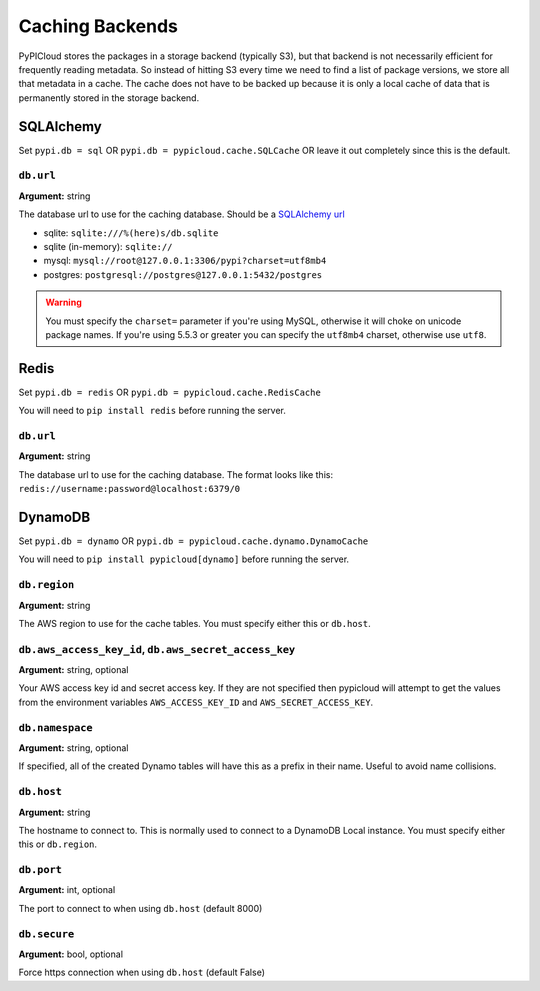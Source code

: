 .. _cache:

Caching Backends
================
PyPICloud stores the packages in a storage backend (typically S3), but that backend
is not necessarily efficient for frequently reading metadata. So instead of
hitting S3 every time we need to find a list of package versions, we store all
that metadata in a cache. The cache does not have to be backed up because it is
only a local cache of data that is permanently stored in the storage backend.

SQLAlchemy
----------
Set ``pypi.db = sql`` OR ``pypi.db = pypicloud.cache.SQLCache`` OR leave it out
completely since this is the default.

``db.url``
~~~~~~~~~~
**Argument:** string

The database url to use for the caching database. Should be a `SQLAlchemy url
<http://docs.sqlalchemy.org/en/rel_0_9/core/engines.html>`_

* sqlite: ``sqlite:///%(here)s/db.sqlite``
* sqlite (in-memory): ``sqlite://``
* mysql: ``mysql://root@127.0.0.1:3306/pypi?charset=utf8mb4``
* postgres: ``postgresql://postgres@127.0.0.1:5432/postgres``

.. warning::

  You must specify the ``charset=`` parameter if you're using MySQL, otherwise
  it will choke on unicode package names. If you're using 5.5.3 or greater you
  can specify the ``utf8mb4`` charset, otherwise use ``utf8``.

Redis
-----
Set ``pypi.db = redis`` OR ``pypi.db = pypicloud.cache.RedisCache``

You will need to ``pip install redis`` before running the server.

``db.url``
~~~~~~~~~~
**Argument:** string

The database url to use for the caching database. The format looks like this:
``redis://username:password@localhost:6379/0``

DynamoDB
--------
Set ``pypi.db = dynamo`` OR ``pypi.db = pypicloud.cache.dynamo.DynamoCache``

You will need to ``pip install pypicloud[dynamo]`` before running the server.

``db.region``
~~~~~~~~~~~~~
**Argument:** string

The AWS region to use for the cache tables. You must specify either this or
``db.host``.


``db.aws_access_key_id``, ``db.aws_secret_access_key``
~~~~~~~~~~~~~~~~~~~~~~~~~~~~~~~~~~~~~~~~~~~~~~~~~~~~~~
**Argument:** string, optional

Your AWS access key id and secret access key. If they are not specified then
pypicloud will attempt to get the values from the environment variables
``AWS_ACCESS_KEY_ID`` and ``AWS_SECRET_ACCESS_KEY``.

``db.namespace``
~~~~~~~~~~~~~~~~
**Argument:** string, optional

If specified, all of the created Dynamo tables will have this as a prefix in
their name. Useful to avoid name collisions.

``db.host``
~~~~~~~~~~~
**Argument:** string

The hostname to connect to. This is normally used to connect to a DynamoDB
Local instance. You must specify either this or ``db.region``.

``db.port``
~~~~~~~~~~~
**Argument:** int, optional

The port to connect to when using ``db.host`` (default 8000)

``db.secure``
~~~~~~~~~~~~~
**Argument:** bool, optional

Force https connection when using ``db.host`` (default False)
